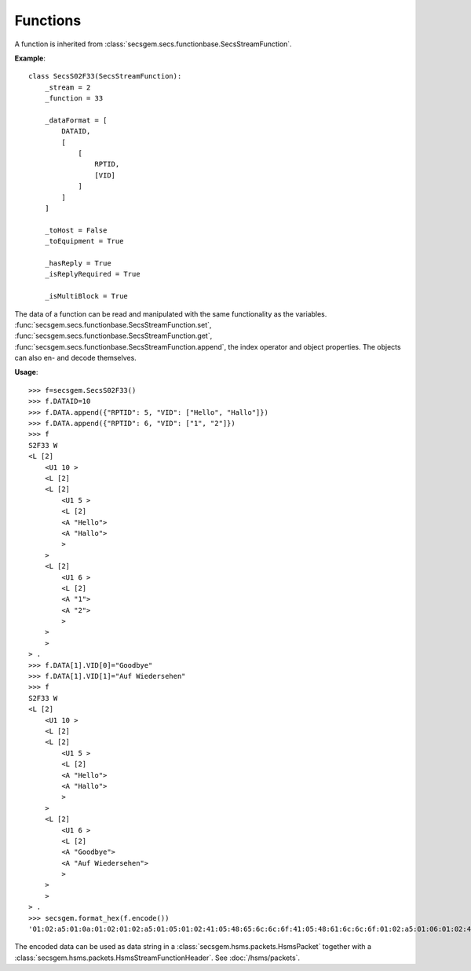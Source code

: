 Functions
=========

A function is inherited from :class:`secsgem.secs.functionbase.SecsStreamFunction`.

**Example**::

    class SecsS02F33(SecsStreamFunction):
        _stream = 2
        _function = 33

        _dataFormat = [
            DATAID,
            [
                [
                    RPTID,
                    [VID]
                ]
            ]
        ]

        _toHost = False
        _toEquipment = True

        _hasReply = True
        _isReplyRequired = True

        _isMultiBlock = True

The data of a function can be read and manipulated with the same functionality as the variables.
:func:`secsgem.secs.functionbase.SecsStreamFunction.set`, :func:`secsgem.secs.functionbase.SecsStreamFunction.get`, :func:`secsgem.secs.functionbase.SecsStreamFunction.append`, the index operator and object properties.
The objects can also en- and decode themselves.

**Usage**::

    >>> f=secsgem.SecsS02F33()
    >>> f.DATAID=10
    >>> f.DATA.append({"RPTID": 5, "VID": ["Hello", "Hallo"]})
    >>> f.DATA.append({"RPTID": 6, "VID": ["1", "2"]})
    >>> f
    S2F33 W
    <L [2]
        <U1 10 >
        <L [2]
        <L [2]
            <U1 5 >
            <L [2]
            <A "Hello">
            <A "Hallo">
            >
        >
        <L [2]
            <U1 6 >
            <L [2]
            <A "1">
            <A "2">
            >
        >
        >
    > .
    >>> f.DATA[1].VID[0]="Goodbye"
    >>> f.DATA[1].VID[1]="Auf Wiedersehen"
    >>> f
    S2F33 W
    <L [2]
        <U1 10 >
        <L [2]
        <L [2]
            <U1 5 >
            <L [2]
            <A "Hello">
            <A "Hallo">
            >
        >
        <L [2]
            <U1 6 >
            <L [2]
            <A "Goodbye">
            <A "Auf Wiedersehen">
            >
        >
        >
    > .
    >>> secsgem.format_hex(f.encode())
    '01:02:a5:01:0a:01:02:01:02:a5:01:05:01:02:41:05:48:65:6c:6c:6f:41:05:48:61:6c:6c:6f:01:02:a5:01:06:01:02:41:07:47:6f:6f:64:62:79:65:41:0f:41:75:66:20:57:69:65:64:65:72:73:65:68:65:6e'

The encoded data can be used as data string in a :class:`secsgem.hsms.packets.HsmsPacket` together with a :class:`secsgem.hsms.packets.HsmsStreamFunctionHeader`. See :doc:`/hsms/packets`.